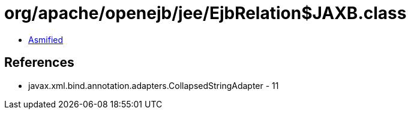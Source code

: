 = org/apache/openejb/jee/EjbRelation$JAXB.class

 - link:EjbRelation$JAXB-asmified.java[Asmified]

== References

 - javax.xml.bind.annotation.adapters.CollapsedStringAdapter - 11

